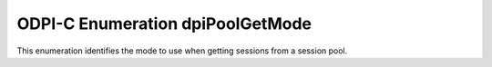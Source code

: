 .. _dpiPoolGetMode:

ODPI-C Enumeration dpiPoolGetMode
---------------------------------

This enumeration identifies the mode to use when getting sessions from a
session pool.

.. list-table-with-summary::
    :header-rows: 1
    :class: wy-table-responsive
    :widths: 15 35
    :summary: The first column displays the value of the dpiPoolGetMode
     enumeration. The second column displays the description of the
     dpiPoolGetMode enumeration value.

    * - Value
      - Description
    * - DPI_MODE_POOL_GET_FORCEGET
      - Specifies that a new session should be created if all of the sessions
        in the pool are busy, even if this exceeds the maximum sessions
        allowable for the session pool (see
        :member:`dpiPoolCreateParams.maxSessions`).
    * - DPI_MODE_POOL_GET_NOWAIT
      - Specifies that the caller should return immediately, regardless of
        whether a session is available in the pool. If a session is not
        available an error is returned.
    * - DPI_MODE_POOL_GET_TIMEDWAIT
      - Specifies that the caller should block until a session is available
        from the pool, but only for the specified length of time defined in
        :member:`dpiPoolCreateParams.waitTimeout`. If a session is not
        available within the specified period of time an error is returned.
    * - DPI_MODE_POOL_GET_WAIT
      - Specifies that the caller should block until a session is available
        from the pool.
